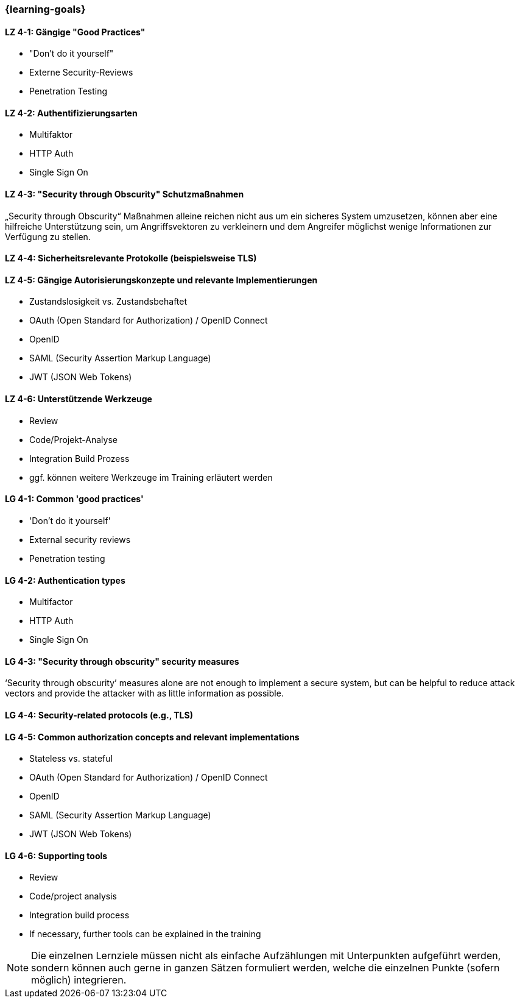 === {learning-goals}

// tag::DE[]
[[LZ-4-1]]
==== LZ 4-1: Gängige "Good Practices"

- "Don't do it yourself"
- Externe Security-Reviews
- Penetration Testing

[[LZ-4-2]]
==== LZ 4-2: Authentifizierungsarten

- Multifaktor
- HTTP Auth
- Single Sign On


[[LZ-4-3]]
==== LZ 4-3: "Security through Obscurity" Schutzmaßnahmen

„Security through Obscurity“ Maßnahmen alleine reichen nicht aus um ein sicheres System umzusetzen, können aber eine hilfreiche Unterstützung sein, um Angriffsvektoren zu verkleinern und dem Angreifer möglichst wenige Informationen zur Verfügung zu stellen.

[[LZ-4-4]]
==== LZ 4-4: Sicherheitsrelevante Protokolle (beispielsweise TLS)

[[LZ-4-5]]
==== LZ 4-5: Gängige Autorisierungskonzepte und relevante Implementierungen

- Zustandslosigkeit vs. Zustandsbehaftet
- OAuth (Open Standard for Authorization) / OpenID Connect
- OpenID
- SAML (Security Assertion Markup Language)
- JWT (JSON Web Tokens)


[[LZ-4-6]]
==== LZ 4-6: Unterstützende Werkzeuge
- Review
- Code/Projekt-Analyse
- Integration Build Prozess
- ggf. können weitere Werkzeuge im Training erläutert werden

// end::DE[]

// tag::EN[]
[[LG-4-1]]
==== LG 4-1: Common 'good practices'

-	'Don’t do it yourself'
-	External security reviews
-	Penetration testing

[[LG-4-2]]
==== LG 4-2: Authentication types

- Multifactor
- HTTP Auth
- Single Sign On

[[LG-4-3]]
==== LG 4-3: "Security through obscurity" security measures

‘Security through obscurity’ measures alone are not enough to implement a secure system, but can be helpful to reduce attack vectors and provide the attacker with as little information as possible.

[[LG-4-4]]
==== LG 4-4: Security-related protocols (e.g., TLS)

[[LG-4-5]]
==== LG 4-5: Common authorization concepts and relevant implementations

-	Stateless vs. stateful
-	OAuth (Open Standard for Authorization) / OpenID Connect
-	OpenID
-	SAML (Security Assertion Markup Language)
-	JWT (JSON Web Tokens)

[[LG-4-6]]
==== LG 4-6: Supporting tools
-	Review
-	Code/project analysis
-	Integration build process
-	If necessary, further tools can be explained in the training
// end::EN[]

// tag::REMARK[]
[NOTE]
====
Die einzelnen Lernziele müssen nicht als einfache Aufzählungen mit Unterpunkten aufgeführt werden, sondern können auch gerne in ganzen Sätzen formuliert werden, welche die einzelnen Punkte (sofern möglich) integrieren.
====
// end::REMARK[]
